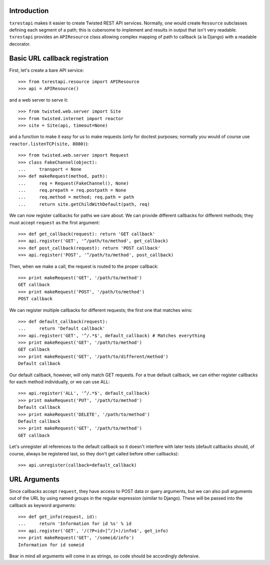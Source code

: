 ============
Introduction
============

``txrestapi`` makes it easier to create Twisted REST API services. Normally, one
would create ``Resource`` subclasses defining each segment of a path; this is
cubersome to implement and results in output that isn't very readable.
``txrestapi`` provides an ``APIResource`` class allowing complex mapping of path to
callback (a la Django) with a readable decorator.

===============================
Basic URL callback registration
===============================

First, let's create a bare API service::

    >>> from txrestapi.resource import APIResource
    >>> api = APIResource()

and a web server to serve it::

    >>> from twisted.web.server import Site
    >>> from twisted.internet import reactor
    >>> site = Site(api, timeout=None)

and a function to make it easy for us to make requests (only for doctest
purposes; normally you would of course use ``reactor.listenTCP(site, 8080)``)::

    >>> from twisted.web.server import Request
    >>> class FakeChannel(object):
    ...     transport = None
    >>> def makeRequest(method, path):
    ...     req = Request(FakeChannel(), None)
    ...     req.prepath = req.postpath = None
    ...     req.method = method; req.path = path
    ...     return site.getChildWithDefault(path, req)

We can now register callbacks for paths we care about. We can provide different
callbacks for different methods; they must accept ``request`` as the first
argument::

    >>> def get_callback(request): return 'GET callback'
    >>> api.register('GET', '^/path/to/method', get_callback)
    >>> def post_callback(request): return 'POST callback'
    >>> api.register('POST', '^/path/to/method', post_callback)

Then, when we make a call, the request is routed to the proper callback::

    >>> print makeRequest('GET', '/path/to/method')
    GET callback
    >>> print makeRequest('POST', '/path/to/method')
    POST callback

We can register multiple callbacks for different requests; the first one that
matches wins::

    >>> def default_callback(request):
    ...     return 'Default callback'
    >>> api.register('GET', '^/.*$', default_callback) # Matches everything
    >>> print makeRequest('GET', '/path/to/method')
    GET callback
    >>> print makeRequest('GET', '/path/to/different/method')
    Default callback

Our default callback, however, will only match GET requests. For a true default
callback, we can either register callbacks for each method individually, or we
can use ALL::

    >>> api.register('ALL', '^/.*$', default_callback)
    >>> print makeRequest('PUT', '/path/to/method')
    Default callback
    >>> print makeRequest('DELETE', '/path/to/method')
    Default callback
    >>> print makeRequest('GET', '/path/to/method')
    GET callback

Let's unregister all references to the default callback so it doesn't interfere
with later tests (default callbacks should, of course, always be registered
last, so they don't get called before other callbacks)::

    >>> api.unregister(callback=default_callback)

=============
URL Arguments
=============

Since callbacks accept ``request``, they have access to POST data or query
arguments, but we can also pull arguments out of the URL by using named groups
in the regular expression (similar to Django). These will be passed into the
callback as keyword arguments::

    >>> def get_info(request, id):
    ...     return 'Information for id %s' % id
    >>> api.register('GET', '/(?P<id>[^/]+)/info$', get_info)
    >>> print makeRequest('GET', '/someid/info')
    Information for id someid

Bear in mind all arguments will come in as strings, so code should be
accordingly defensive.


